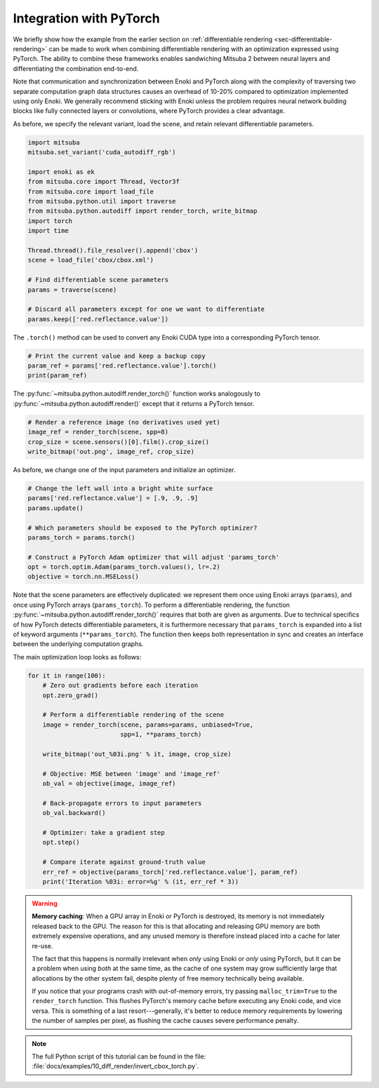 .. _sec-pytorch:

Integration with PyTorch
========================

We briefly show how the example from the earlier section on
:ref:`differentiable rendering <sec-differentiable-rendering>` can be made to
work when combining differentiable rendering with an optimization expressed
using PyTorch. The ability to combine these frameworks enables sandwiching
Mitsuba 2 between neural layers and differentiating the combination end-to-end.

Note that communication and synchronization between Enoki and PyTorch along
with the complexity of traversing two separate computation graph data
structures causes an overhead of 10-20% compared to optimization implemented
using only Enoki. We generally recommend sticking with Enoki unless the problem
requires neural network building blocks like fully connected layers or
convolutions, where PyTorch provides a clear advantage.

As before, we specify the relevant variant, load the scene, and retain
relevant differentiable parameters.

.. code-block:: python

    import mitsuba
    mitsuba.set_variant('cuda_autodiff_rgb')

    import enoki as ek
    from mitsuba.core import Thread, Vector3f
    from mitsuba.core import load_file
    from mitsuba.python.util import traverse
    from mitsuba.python.autodiff import render_torch, write_bitmap
    import torch
    import time

    Thread.thread().file_resolver().append('cbox')
    scene = load_file('cbox/cbox.xml')

    # Find differentiable scene parameters
    params = traverse(scene)

    # Discard all parameters except for one we want to differentiate
    params.keep(['red.reflectance.value'])

The ``.torch()`` method can be used to convert any Enoki CUDA type
into a corresponding PyTorch tensor.

.. code-block:: python

    # Print the current value and keep a backup copy
    param_ref = params['red.reflectance.value'].torch()
    print(param_ref)

The :py:func:`~mitsuba.python.autodiff.render_torch()` function works
analogously to :py:func:`~mitsuba.python.autodiff.render()` except that it
returns a PyTorch tensor.

.. code-block:: python

    # Render a reference image (no derivatives used yet)
    image_ref = render_torch(scene, spp=8)
    crop_size = scene.sensors()[0].film().crop_size()
    write_bitmap('out.png', image_ref, crop_size)

As before, we change one of the input parameters and initialize an optimizer.

.. code-block:: python

    # Change the left wall into a bright white surface
    params['red.reflectance.value'] = [.9, .9, .9]
    params.update()

    # Which parameters should be exposed to the PyTorch optimizer?
    params_torch = params.torch()

    # Construct a PyTorch Adam optimizer that will adjust 'params_torch'
    opt = torch.optim.Adam(params_torch.values(), lr=.2)
    objective = torch.nn.MSELoss()

Note that the scene parameters are effectively duplicated: we represent them
once using Enoki arrays (``params``), and once using PyTorch arrays
(``params_torch``). To perform a differentiable rendering, the function
:py:func:`~mitsuba.python.autodiff.render_torch()` requires that both are given
as arguments. Due to technical specifics of how PyTorch detects differentiable
parameters, it is furthermore necessary that ``params_torch`` is expanded into
a list of keyword arguments (``**params_torch``). The function then keeps both
representation in sync and creates an interface between the underlying
computation graphs.

The main optimization loop looks as follows:

.. code-block:: python

    for it in range(100):
        # Zero out gradients before each iteration
        opt.zero_grad()

        # Perform a differentiable rendering of the scene
        image = render_torch(scene, params=params, unbiased=True,
                             spp=1, **params_torch)

        write_bitmap('out_%03i.png' % it, image, crop_size)

        # Objective: MSE between 'image' and 'image_ref'
        ob_val = objective(image, image_ref)

        # Back-propagate errors to input parameters
        ob_val.backward()

        # Optimizer: take a gradient step
        opt.step()

        # Compare iterate against ground-truth value
        err_ref = objective(params_torch['red.reflectance.value'], param_ref)
        print('Iteration %03i: error=%g' % (it, err_ref * 3))

.. warning::

    **Memory caching**: When a GPU array in Enoki or PyTorch is destroyed, its
    memory is not immediately released back to the GPU. The reason for this is
    that allocating and releasing GPU memory are both extremely expensive
    operations, and any unused memory is therefore instead placed into a cache
    for later re-use.

    The fact that this happens is normally irrelevant when *only* using Enoki
    or *only* using PyTorch, but it can be a problem when using *both* at the
    same time, as the cache of one system may grow sufficiently large that
    allocations by the other system fail, despite plenty of free memory
    technically being available.

    If you notice that your programs crash with out-of-memory errors, try
    passing ``malloc_trim=True`` to the ``render_torch`` function. This
    flushes PyTorch's memory cache before executing any Enoki code, and vice
    versa. This is something of a last resort---generally, it's better to
    reduce memory requirements by lowering the number of samples per pixel,
    as flushing the cache causes severe performance penalty.

.. note::

    The full Python script of this tutorial can be found in the file:
    :file:`docs/examples/10_diff_render/invert_cbox_torch.py`.
